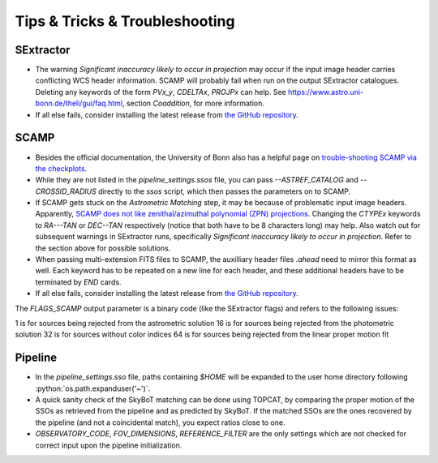 ###############################
Tips & Tricks & Troubleshooting
###############################

.. role:: python(code)
   :language: python


SExtractor
=============

* The warning *Significant inaccuracy likely to occur in projection* may occur if the input image header carries conflicting WCS header information. SCAMP will probably fail when run on the output SExtractor catalogues. Deleting any keywords of the form `PVx_y`, `CDELTAx`, `PROJPx` can help. See `https://www.astro.uni-bonn.de/theli/gui/faq.html <https://www.astro.uni-bonn.de/theli/gui/faq.html>`_, section *Coaddition*, for more information.


* If all else fails, consider installing the latest release from `the GitHub repository <https://github.com/astromatic/sextractor>`_.

SCAMP
=============

* Besides the official documentation, the University of Bonn also has a helpful page on `trouble-shooting SCAMP via the checkplots <https://www.astro.uni-bonn.de/theli/gui/astromphotom.html>`_.


* While they are not listed in the `pipeline_settings.ssos` file, you can pass `--ASTREF_CATALOG` and `--CROSSID_RADIUS` directly to the `ssos` script, which then passes the parameters on to SCAMP.


* If SCAMP gets stuck on the *Astrometric Matching* step, it may be because of problematic input image headers. Apparently, `SCAMP does not like zenithal/azimuthal polynomial (ZPN) projections <https://www.astromatic.net/forum/showthread.php?tid=319>`_. Changing the `CTYPEx` keywords to `RA---TAN` or `DEC--TAN` respectively (notice that both have to be 8 characters long) may help. Also watch out for subsequent warnings in SExtractor runs, specifically *Significant inaccuracy likely to occur in projection*. Refer to the section above for possible solutions.

* When passing multi-extension FITS files to SCAMP, the auxilliary header files `.ahead` need to mirror this format as well. Each keyword has to be repeated on a new line for each header, and these additional headers have to be terminated by `END` cards.

* If all else fails, consider installing the latest release from `the GitHub repository <https://github.com/astromatic/scamp>`_.


The `FLAGS_SCAMP` output parameter is a binary code (like the SExtractor flags) and refers to the following issues:

1 is for sources being rejected from the astrometric solution
16 is for sources being rejected from the photometric solution
32 is for sources without color indices
64 is for sources being rejected from the linear proper motion fit

Pipeline
=============

* In the `pipeline_settings.sso` file, paths containing `$HOME` will be expanded to the user home directory following :python:`os.path.expanduser('~')`.

* A quick sanity check of the SkyBoT matching can be done using TOPCAT, by comparing the proper motion of the SSOs as retrieved from the pipeline and as predicted by SkyBoT. If the matched SSOs are the ones recovered by the pipeline (and not a coincidental match), you expect ratios close to one.


* `OBSERVATORY_CODE`, `FOV_DIMENSIONS`, `REFERENCE_FILTER` are the only settings which are not checked for correct input upon the pipeline initialization.

